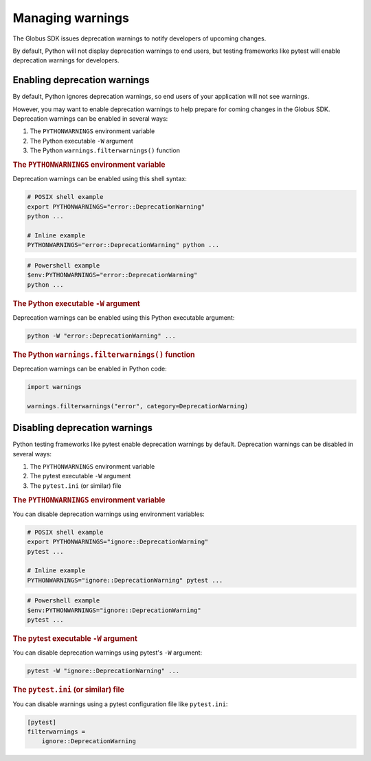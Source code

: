 ..  _managing-warnings:

Managing warnings
=================

The Globus SDK issues deprecation warnings to notify developers of upcoming changes.

By default, Python will not display deprecation warnings to end users,
but testing frameworks like pytest will enable deprecation warnings for developers.

..  seealso::

    *   `Python's warnings module`_
    *   `pytest's warnings documentation`_


Enabling deprecation warnings
-----------------------------

By default, Python ignores deprecation warnings,
so end users of your application will not see warnings.

However, you may want to enable deprecation warnings
to help prepare for coming changes in the Globus SDK.
Deprecation warnings can be enabled in several ways:

#.  The ``PYTHONWARNINGS`` environment variable
#.  The Python executable ``-W`` argument
#.  The Python ``warnings.filterwarnings()`` function


..  rubric:: The ``PYTHONWARNINGS`` environment variable

Deprecation warnings can be enabled using this shell syntax:

..  code-block:: bash

    # POSIX shell example
    export PYTHONWARNINGS="error::DeprecationWarning"
    python ...

    # Inline example
    PYTHONWARNINGS="error::DeprecationWarning" python ...

..  code-block:: pwsh

    # Powershell example
    $env:PYTHONWARNINGS="error::DeprecationWarning"
    python ...


..  rubric:: The Python executable ``-W`` argument

Deprecation warnings can be enabled using this Python executable argument:

..  code-block:: text

    python -W "error::DeprecationWarning" ...


..  rubric:: The Python ``warnings.filterwarnings()`` function

Deprecation warnings can be enabled in Python code:

..  code-block:: python

    import warnings

    warnings.filterwarnings("error", category=DeprecationWarning)


Disabling deprecation warnings
------------------------------

Python testing frameworks like pytest enable deprecation warnings by default.
Deprecation warnings can be disabled in several ways:

#.  The ``PYTHONWARNINGS`` environment variable
#.  The pytest executable ``-W`` argument
#.  The ``pytest.ini`` (or similar) file


..  rubric:: The ``PYTHONWARNINGS`` environment variable

You can disable deprecation warnings using environment variables:

..  code-block:: bash

    # POSIX shell example
    export PYTHONWARNINGS="ignore::DeprecationWarning"
    pytest ...

    # Inline example
    PYTHONWARNINGS="ignore::DeprecationWarning" pytest ...

..  code-block:: pwsh

    # Powershell example
    $env:PYTHONWARNINGS="ignore::DeprecationWarning"
    pytest ...


..  rubric:: The pytest executable ``-W`` argument

You can disable deprecation warnings using pytest's ``-W`` argument:

..  code-block:: text

    pytest -W "ignore::DeprecationWarning" ...


..  rubric:: The ``pytest.ini`` (or similar) file

You can disable warnings using a pytest configuration file like ``pytest.ini``:

..  code-block:: ini

    [pytest]
    filterwarnings =
        ignore::DeprecationWarning


..  Links
..  -----
..  _Python's warnings module: https://docs.python.org/3/library/warnings.html
..  _pytest's warnings documentation: https://docs.pytest.org/en/latest/how-to/capture-warnings.html
